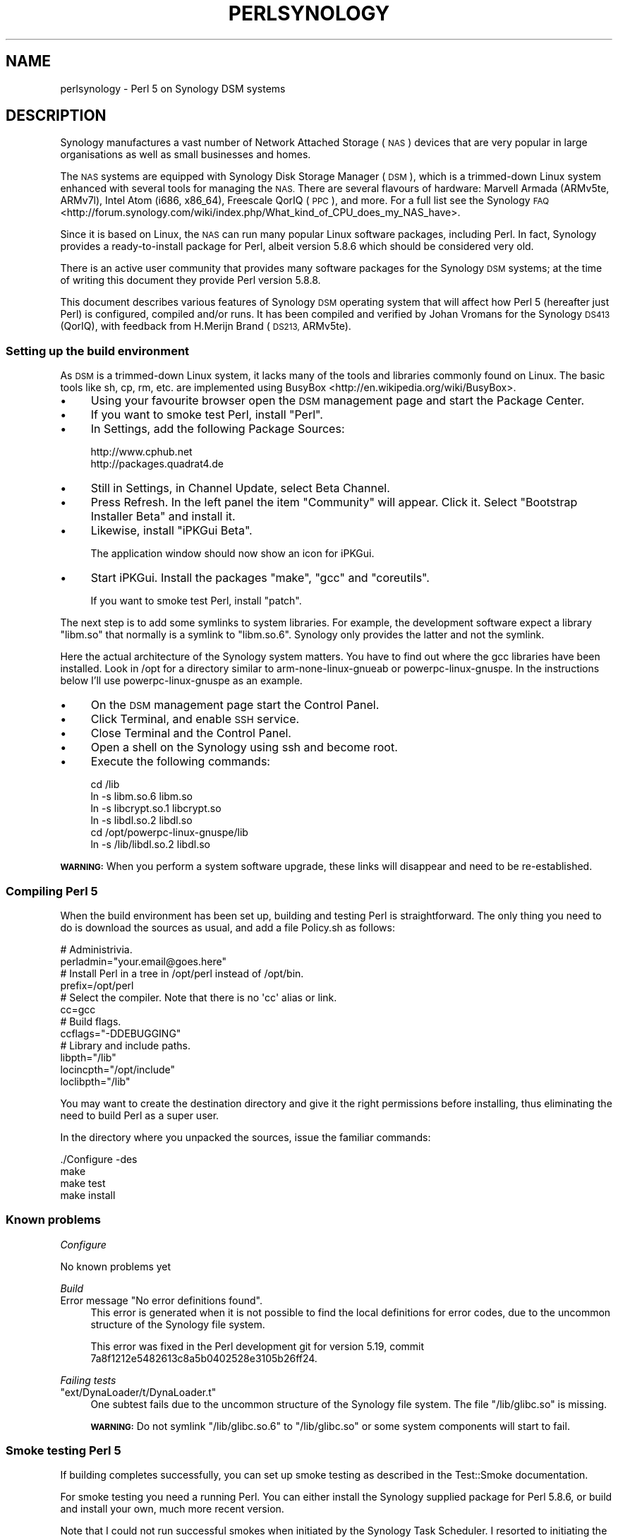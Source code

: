 .\" Automatically generated by Pod::Man 2.28 (Pod::Simple 3.28)
.\"
.\" Standard preamble:
.\" ========================================================================
.de Sp \" Vertical space (when we can't use .PP)
.if t .sp .5v
.if n .sp
..
.de Vb \" Begin verbatim text
.ft CW
.nf
.ne \\$1
..
.de Ve \" End verbatim text
.ft R
.fi
..
.\" Set up some character translations and predefined strings.  \*(-- will
.\" give an unbreakable dash, \*(PI will give pi, \*(L" will give a left
.\" double quote, and \*(R" will give a right double quote.  \*(C+ will
.\" give a nicer C++.  Capital omega is used to do unbreakable dashes and
.\" therefore won't be available.  \*(C` and \*(C' expand to `' in nroff,
.\" nothing in troff, for use with C<>.
.tr \(*W-
.ds C+ C\v'-.1v'\h'-1p'\s-2+\h'-1p'+\s0\v'.1v'\h'-1p'
.ie n \{\
.    ds -- \(*W-
.    ds PI pi
.    if (\n(.H=4u)&(1m=24u) .ds -- \(*W\h'-12u'\(*W\h'-12u'-\" diablo 10 pitch
.    if (\n(.H=4u)&(1m=20u) .ds -- \(*W\h'-12u'\(*W\h'-8u'-\"  diablo 12 pitch
.    ds L" ""
.    ds R" ""
.    ds C` ""
.    ds C' ""
'br\}
.el\{\
.    ds -- \|\(em\|
.    ds PI \(*p
.    ds L" ``
.    ds R" ''
.    ds C`
.    ds C'
'br\}
.\"
.\" Escape single quotes in literal strings from groff's Unicode transform.
.ie \n(.g .ds Aq \(aq
.el       .ds Aq '
.\"
.\" If the F register is turned on, we'll generate index entries on stderr for
.\" titles (.TH), headers (.SH), subsections (.SS), items (.Ip), and index
.\" entries marked with X<> in POD.  Of course, you'll have to process the
.\" output yourself in some meaningful fashion.
.\"
.\" Avoid warning from groff about undefined register 'F'.
.de IX
..
.nr rF 0
.if \n(.g .if rF .nr rF 1
.if (\n(rF:(\n(.g==0)) \{
.    if \nF \{
.        de IX
.        tm Index:\\$1\t\\n%\t"\\$2"
..
.        if !\nF==2 \{
.            nr % 0
.            nr F 2
.        \}
.    \}
.\}
.rr rF
.\"
.\" Accent mark definitions (@(#)ms.acc 1.5 88/02/08 SMI; from UCB 4.2).
.\" Fear.  Run.  Save yourself.  No user-serviceable parts.
.    \" fudge factors for nroff and troff
.if n \{\
.    ds #H 0
.    ds #V .8m
.    ds #F .3m
.    ds #[ \f1
.    ds #] \fP
.\}
.if t \{\
.    ds #H ((1u-(\\\\n(.fu%2u))*.13m)
.    ds #V .6m
.    ds #F 0
.    ds #[ \&
.    ds #] \&
.\}
.    \" simple accents for nroff and troff
.if n \{\
.    ds ' \&
.    ds ` \&
.    ds ^ \&
.    ds , \&
.    ds ~ ~
.    ds /
.\}
.if t \{\
.    ds ' \\k:\h'-(\\n(.wu*8/10-\*(#H)'\'\h"|\\n:u"
.    ds ` \\k:\h'-(\\n(.wu*8/10-\*(#H)'\`\h'|\\n:u'
.    ds ^ \\k:\h'-(\\n(.wu*10/11-\*(#H)'^\h'|\\n:u'
.    ds , \\k:\h'-(\\n(.wu*8/10)',\h'|\\n:u'
.    ds ~ \\k:\h'-(\\n(.wu-\*(#H-.1m)'~\h'|\\n:u'
.    ds / \\k:\h'-(\\n(.wu*8/10-\*(#H)'\z\(sl\h'|\\n:u'
.\}
.    \" troff and (daisy-wheel) nroff accents
.ds : \\k:\h'-(\\n(.wu*8/10-\*(#H+.1m+\*(#F)'\v'-\*(#V'\z.\h'.2m+\*(#F'.\h'|\\n:u'\v'\*(#V'
.ds 8 \h'\*(#H'\(*b\h'-\*(#H'
.ds o \\k:\h'-(\\n(.wu+\w'\(de'u-\*(#H)/2u'\v'-.3n'\*(#[\z\(de\v'.3n'\h'|\\n:u'\*(#]
.ds d- \h'\*(#H'\(pd\h'-\w'~'u'\v'-.25m'\f2\(hy\fP\v'.25m'\h'-\*(#H'
.ds D- D\\k:\h'-\w'D'u'\v'-.11m'\z\(hy\v'.11m'\h'|\\n:u'
.ds th \*(#[\v'.3m'\s+1I\s-1\v'-.3m'\h'-(\w'I'u*2/3)'\s-1o\s+1\*(#]
.ds Th \*(#[\s+2I\s-2\h'-\w'I'u*3/5'\v'-.3m'o\v'.3m'\*(#]
.ds ae a\h'-(\w'a'u*4/10)'e
.ds Ae A\h'-(\w'A'u*4/10)'E
.    \" corrections for vroff
.if v .ds ~ \\k:\h'-(\\n(.wu*9/10-\*(#H)'\s-2\u~\d\s+2\h'|\\n:u'
.if v .ds ^ \\k:\h'-(\\n(.wu*10/11-\*(#H)'\v'-.4m'^\v'.4m'\h'|\\n:u'
.    \" for low resolution devices (crt and lpr)
.if \n(.H>23 .if \n(.V>19 \
\{\
.    ds : e
.    ds 8 ss
.    ds o a
.    ds d- d\h'-1'\(ga
.    ds D- D\h'-1'\(hy
.    ds th \o'bp'
.    ds Th \o'LP'
.    ds ae ae
.    ds Ae AE
.\}
.rm #[ #] #H #V #F C
.\" ========================================================================
.\"
.IX Title "PERLSYNOLOGY 1"
.TH PERLSYNOLOGY 1 "2014-05-14" "perl v5.20.1" "Perl Programmers Reference Guide"
.\" For nroff, turn off justification.  Always turn off hyphenation; it makes
.\" way too many mistakes in technical documents.
.if n .ad l
.nh
.SH "NAME"
perlsynology \- Perl 5 on Synology DSM systems
.SH "DESCRIPTION"
.IX Header "DESCRIPTION"
Synology manufactures a vast number of Network Attached Storage (\s-1NAS\s0)
devices that are very popular in large organisations as well as small
businesses and homes.
.PP
The \s-1NAS\s0 systems are equipped with Synology Disk Storage Manager (\s-1DSM\s0),
which is a trimmed-down Linux system enhanced with several tools for
managing the \s-1NAS.\s0 There are several flavours of hardware: Marvell
Armada (ARMv5te, ARMv7l), Intel Atom (i686, x86_64), Freescale QorIQ
(\s-1PPC\s0), and more. For a full list see the
Synology \s-1FAQ\s0 <http://forum.synology.com/wiki/index.php/What_kind_of_CPU_does_my_NAS_have>.
.PP
Since it is based on Linux, the \s-1NAS\s0 can run many popular Linux
software packages, including Perl. In fact, Synology provides a
ready-to-install package for Perl, albeit version 5.8.6 which should
be considered very old.
.PP
There is an active user community that provides many software packages
for the Synology \s-1DSM\s0 systems; at the time of writing this document
they provide Perl version 5.8.8.
.PP
This document describes various features of Synology \s-1DSM\s0 operating
system that will affect how Perl 5 (hereafter just Perl) is
configured, compiled and/or runs. It has been compiled and verified by
Johan Vromans for the Synology \s-1DS413 \s0(QorIQ), with feedback from
H.Merijn Brand (\s-1DS213,\s0 ARMv5te).
.SS "Setting up the build environment"
.IX Subsection "Setting up the build environment"
As \s-1DSM\s0 is a trimmed-down Linux system, it lacks many of the tools and
libraries commonly found on Linux. The basic tools like sh, cp, rm,
etc. are implemented using
BusyBox <http://en.wikipedia.org/wiki/BusyBox>.
.IP "\(bu" 4
Using your favourite browser open the \s-1DSM\s0 management page and start
the Package Center.
.IP "\(bu" 4
If you want to smoke test Perl, install \f(CW\*(C`Perl\*(C'\fR.
.IP "\(bu" 4
In Settings, add the following Package Sources:
.Sp
.Vb 2
\&  http://www.cphub.net
\&  http://packages.quadrat4.de
.Ve
.IP "\(bu" 4
Still in Settings, in Channel Update, select Beta Channel.
.IP "\(bu" 4
Press Refresh. In the left panel the item \*(L"Community\*(R" will appear.
Click it. Select \*(L"Bootstrap Installer Beta\*(R" and install it.
.IP "\(bu" 4
Likewise, install \*(L"iPKGui Beta\*(R".
.Sp
The application window should now show an icon for iPKGui.
.IP "\(bu" 4
Start iPKGui. Install the packages \f(CW\*(C`make\*(C'\fR, \f(CW\*(C`gcc\*(C'\fR and \f(CW\*(C`coreutils\*(C'\fR.
.Sp
If you want to smoke test Perl, install \f(CW\*(C`patch\*(C'\fR.
.PP
The next step is to add some symlinks to system libraries. For
example, the development software expect a library \f(CW\*(C`libm.so\*(C'\fR that
normally is a symlink to \f(CW\*(C`libm.so.6\*(C'\fR. Synology only provides the
latter and not the symlink.
.PP
Here the actual architecture of the Synology system matters. You have
to find out where the gcc libraries have been installed. Look in /opt
for a directory similar to arm-none-linux-gnueab or
powerpc-linux-gnuspe. In the instructions below I'll use
powerpc-linux-gnuspe as an example.
.IP "\(bu" 4
On the \s-1DSM\s0 management page start the Control Panel.
.IP "\(bu" 4
Click Terminal, and enable \s-1SSH\s0 service.
.IP "\(bu" 4
Close Terminal and the Control Panel.
.IP "\(bu" 4
Open a shell on the Synology using ssh and become root.
.IP "\(bu" 4
Execute the following commands:
.Sp
.Vb 6
\&  cd /lib
\&  ln \-s libm.so.6 libm.so
\&  ln \-s libcrypt.so.1 libcrypt.so
\&  ln \-s libdl.so.2 libdl.so
\&  cd /opt/powerpc\-linux\-gnuspe/lib
\&  ln \-s /lib/libdl.so.2 libdl.so
.Ve
.PP
\&\fB\s-1WARNING:\s0\fR When you perform a system software upgrade, these links
will disappear and need to be re-established.
.SS "Compiling Perl 5"
.IX Subsection "Compiling Perl 5"
When the build environment has been set up, building and testing Perl
is straightforward. The only thing you need to do is download the
sources as usual, and add a file Policy.sh as follows:
.PP
.Vb 2
\&  # Administrivia.
\&  perladmin="your.email@goes.here"
\&
\&  # Install Perl in a tree in /opt/perl instead of /opt/bin.
\&  prefix=/opt/perl
\&
\&  # Select the compiler. Note that there is no \*(Aqcc\*(Aq alias or link.
\&  cc=gcc
\&
\&  # Build flags.
\&  ccflags="\-DDEBUGGING"
\&
\&  # Library and include paths.
\&  libpth="/lib"
\&  locincpth="/opt/include"
\&  loclibpth="/lib"
.Ve
.PP
You may want to create the destination directory and give it the right
permissions before installing, thus eliminating the need to build Perl
as a super user.
.PP
In the directory where you unpacked the sources, issue the familiar
commands:
.PP
.Vb 4
\&  ./Configure \-des
\&  make
\&  make test
\&  make install
.Ve
.SS "Known problems"
.IX Subsection "Known problems"
\fIConfigure\fR
.IX Subsection "Configure"
.PP
No known problems yet
.PP
\fIBuild\fR
.IX Subsection "Build"
.ie n .IP "Error message ""No error definitions found""." 4
.el .IP "Error message ``No error definitions found''." 4
.IX Item "Error message No error definitions found."
This error is generated when it is not possible to find the local
definitions for error codes, due to the uncommon structure of the
Synology file system.
.Sp
This error was fixed in the Perl development git for version 5.19,
commit 7a8f1212e5482613c8a5b0402528e3105b26ff24.
.PP
\fIFailing tests\fR
.IX Subsection "Failing tests"
.ie n .IP """ext/DynaLoader/t/DynaLoader.t""" 4
.el .IP "\f(CWext/DynaLoader/t/DynaLoader.t\fR" 4
.IX Item "ext/DynaLoader/t/DynaLoader.t"
One subtest fails due to the uncommon structure of the Synology file
system. The file \f(CW\*(C`/lib/glibc.so\*(C'\fR is missing.
.Sp
\&\fB\s-1WARNING:\s0\fR Do not symlink \f(CW\*(C`/lib/glibc.so.6\*(C'\fR to \f(CW\*(C`/lib/glibc.so\*(C'\fR or
some system components will start to fail.
.SS "Smoke testing Perl 5"
.IX Subsection "Smoke testing Perl 5"
If building completes successfully, you can set up smoke testing as
described in the Test::Smoke documentation.
.PP
For smoke testing you need a running Perl. You can either install the
Synology supplied package for Perl 5.8.6, or build and install your
own, much more recent version.
.PP
Note that I could not run successful smokes when initiated by the
Synology Task Scheduler. I resorted to initiating the smokes via a
cron job run on another system, using ssh:
.PP
.Vb 1
\&  ssh nas1 wrk/Test\-Smoke/smoke/smokecurrent.sh
.Ve
.PP
\fILocal patches\fR
.IX Subsection "Local patches"
.PP
When local patches are applied with smoke testing, the test driver
will automatically request regeneration of certain tables after the
patches are applied. The Synology supplied Perl 5.8.6 (at least on the
\&\s-1DS413\s0) \fBis \s-1NOT\s0 capable\fR of generating these tables. It will generate
opcodes with bogus values, causing the build to fail.
.PP
You can prevent regeneration by adding the setting
.PP
.Vb 1
\&  \*(Aqflags\*(Aq => 0,
.Ve
.PP
to the smoke config, or by adding another patch that inserts
.PP
.Vb 1
\&  exit 0 if $] == 5.008006;
.Ve
.PP
in the beginning of the \f(CW\*(C`regen.pl\*(C'\fR program.
.SS "Adding libraries"
.IX Subsection "Adding libraries"
The above procedure describes a basic environment and hence results in
a basic Perl. If you want to add additional libraries to Perl, you may
need some extra settings.
.PP
For example, the basic Perl does not have any of the \s-1DB\s0 libraries (db,
dbm, ndbm, gdsm). You can add these using iPKGui, however, you need to
set environment variable \s-1LD_LIBRARY_PATH\s0 to the appropriate value:
.PP
.Vb 2
\&  LD_LIBRARY_PATH=/lib:/opt/lib
\&  export LD_LIBRARY_PATH
.Ve
.PP
This setting needs to be in effect while Perl is built, but also when
the programs are run.
.SH "REVISION"
.IX Header "REVISION"
November 2013, for Synology \s-1DSM 4.3.3810.\s0
.SH "AUTHOR"
.IX Header "AUTHOR"
Johan Vromans <jvromans@squirrel.nl>
.SH "THANKS"
.IX Header "THANKS"
H. Merijn Brand <h.m.brand@xs4all.nl>

